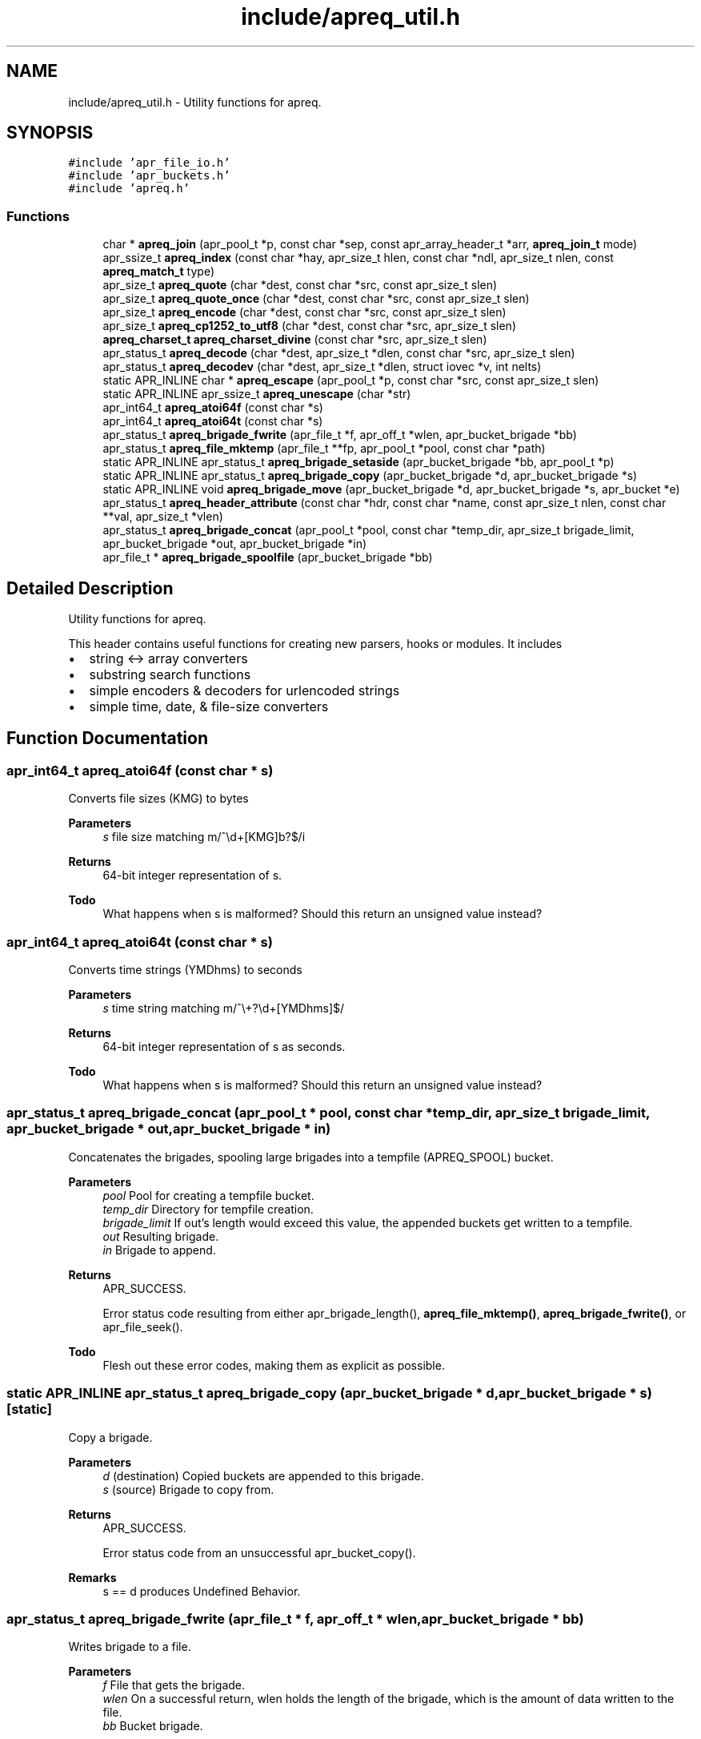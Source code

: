 .TH "include/apreq_util.h" 3 "Wed Mar 10 2021" "Version 2.16" "libapreq2" \" -*- nroff -*-
.ad l
.nh
.SH NAME
include/apreq_util.h \- Utility functions for apreq\&.  

.SH SYNOPSIS
.br
.PP
\fC#include 'apr_file_io\&.h'\fP
.br
\fC#include 'apr_buckets\&.h'\fP
.br
\fC#include 'apreq\&.h'\fP
.br

.SS "Functions"

.in +1c
.ti -1c
.RI "char * \fBapreq_join\fP (apr_pool_t *p, const char *sep, const apr_array_header_t *arr, \fBapreq_join_t\fP mode)"
.br
.ti -1c
.RI "apr_ssize_t \fBapreq_index\fP (const char *hay, apr_size_t hlen, const char *ndl, apr_size_t nlen, const \fBapreq_match_t\fP type)"
.br
.ti -1c
.RI "apr_size_t \fBapreq_quote\fP (char *dest, const char *src, const apr_size_t slen)"
.br
.ti -1c
.RI "apr_size_t \fBapreq_quote_once\fP (char *dest, const char *src, const apr_size_t slen)"
.br
.ti -1c
.RI "apr_size_t \fBapreq_encode\fP (char *dest, const char *src, const apr_size_t slen)"
.br
.ti -1c
.RI "apr_size_t \fBapreq_cp1252_to_utf8\fP (char *dest, const char *src, apr_size_t slen)"
.br
.ti -1c
.RI "\fBapreq_charset_t\fP \fBapreq_charset_divine\fP (const char *src, apr_size_t slen)"
.br
.ti -1c
.RI "apr_status_t \fBapreq_decode\fP (char *dest, apr_size_t *dlen, const char *src, apr_size_t slen)"
.br
.ti -1c
.RI "apr_status_t \fBapreq_decodev\fP (char *dest, apr_size_t *dlen, struct iovec *v, int nelts)"
.br
.ti -1c
.RI "static APR_INLINE char * \fBapreq_escape\fP (apr_pool_t *p, const char *src, const apr_size_t slen)"
.br
.ti -1c
.RI "static APR_INLINE apr_ssize_t \fBapreq_unescape\fP (char *str)"
.br
.ti -1c
.RI "apr_int64_t \fBapreq_atoi64f\fP (const char *s)"
.br
.ti -1c
.RI "apr_int64_t \fBapreq_atoi64t\fP (const char *s)"
.br
.ti -1c
.RI "apr_status_t \fBapreq_brigade_fwrite\fP (apr_file_t *f, apr_off_t *wlen, apr_bucket_brigade *bb)"
.br
.ti -1c
.RI "apr_status_t \fBapreq_file_mktemp\fP (apr_file_t **fp, apr_pool_t *pool, const char *path)"
.br
.ti -1c
.RI "static APR_INLINE apr_status_t \fBapreq_brigade_setaside\fP (apr_bucket_brigade *bb, apr_pool_t *p)"
.br
.ti -1c
.RI "static APR_INLINE apr_status_t \fBapreq_brigade_copy\fP (apr_bucket_brigade *d, apr_bucket_brigade *s)"
.br
.ti -1c
.RI "static APR_INLINE void \fBapreq_brigade_move\fP (apr_bucket_brigade *d, apr_bucket_brigade *s, apr_bucket *e)"
.br
.ti -1c
.RI "apr_status_t \fBapreq_header_attribute\fP (const char *hdr, const char *name, const apr_size_t nlen, const char **val, apr_size_t *vlen)"
.br
.ti -1c
.RI "apr_status_t \fBapreq_brigade_concat\fP (apr_pool_t *pool, const char *temp_dir, apr_size_t brigade_limit, apr_bucket_brigade *out, apr_bucket_brigade *in)"
.br
.ti -1c
.RI "apr_file_t * \fBapreq_brigade_spoolfile\fP (apr_bucket_brigade *bb)"
.br
.in -1c
.SH "Detailed Description"
.PP 
Utility functions for apreq\&. 

This header contains useful functions for creating new parsers, hooks or modules\&. It includes
.PP
.IP "\(bu" 2
string <-> array converters
.IP "\(bu" 2
substring search functions
.IP "\(bu" 2
simple encoders & decoders for urlencoded strings
.IP "\(bu" 2
simple time, date, & file-size converters 
.PP

.SH "Function Documentation"
.PP 
.SS "apr_int64_t apreq_atoi64f (const char * s)"
Converts file sizes (KMG) to bytes
.PP
\fBParameters\fP
.RS 4
\fIs\fP file size matching m/^\\d+[KMG]b?$/i
.RE
.PP
\fBReturns\fP
.RS 4
64-bit integer representation of s\&.
.RE
.PP
\fBTodo\fP
.RS 4
What happens when s is malformed? Should this return an unsigned value instead? 
.RE
.PP

.SS "apr_int64_t apreq_atoi64t (const char * s)"
Converts time strings (YMDhms) to seconds
.PP
\fBParameters\fP
.RS 4
\fIs\fP time string matching m/^\\+?\\d+[YMDhms]$/
.RE
.PP
\fBReturns\fP
.RS 4
64-bit integer representation of s as seconds\&.
.RE
.PP
\fBTodo\fP
.RS 4
What happens when s is malformed? Should this return an unsigned value instead? 
.RE
.PP

.SS "apr_status_t apreq_brigade_concat (apr_pool_t * pool, const char * temp_dir, apr_size_t brigade_limit, apr_bucket_brigade * out, apr_bucket_brigade * in)"
Concatenates the brigades, spooling large brigades into a tempfile (APREQ_SPOOL) bucket\&.
.PP
\fBParameters\fP
.RS 4
\fIpool\fP Pool for creating a tempfile bucket\&. 
.br
\fItemp_dir\fP Directory for tempfile creation\&. 
.br
\fIbrigade_limit\fP If out's length would exceed this value, the appended buckets get written to a tempfile\&. 
.br
\fIout\fP Resulting brigade\&. 
.br
\fIin\fP Brigade to append\&.
.RE
.PP
\fBReturns\fP
.RS 4
APR_SUCCESS\&. 
.PP
Error status code resulting from either apr_brigade_length(), \fBapreq_file_mktemp()\fP, \fBapreq_brigade_fwrite()\fP, or apr_file_seek()\&.
.RE
.PP
\fBTodo\fP
.RS 4
Flesh out these error codes, making them as explicit as possible\&. 
.RE
.PP

.SS "static APR_INLINE apr_status_t apreq_brigade_copy (apr_bucket_brigade * d, apr_bucket_brigade * s)\fC [static]\fP"
Copy a brigade\&.
.PP
\fBParameters\fP
.RS 4
\fId\fP (destination) Copied buckets are appended to this brigade\&. 
.br
\fIs\fP (source) Brigade to copy from\&.
.RE
.PP
\fBReturns\fP
.RS 4
APR_SUCCESS\&. 
.PP
Error status code from an unsuccessful apr_bucket_copy()\&.
.RE
.PP
\fBRemarks\fP
.RS 4
s == d produces Undefined Behavior\&. 
.RE
.PP

.SS "apr_status_t apreq_brigade_fwrite (apr_file_t * f, apr_off_t * wlen, apr_bucket_brigade * bb)"
Writes brigade to a file\&.
.PP
\fBParameters\fP
.RS 4
\fIf\fP File that gets the brigade\&. 
.br
\fIwlen\fP On a successful return, wlen holds the length of the brigade, which is the amount of data written to the file\&. 
.br
\fIbb\fP Bucket brigade\&.
.RE
.PP
\fBReturns\fP
.RS 4
APR_SUCCESS\&. 
.PP
Error status code from either an unsuccessful apr_bucket_read(), or a failed apr_file_writev()\&.
.RE
.PP
\fBRemarks\fP
.RS 4
This function leaks a bucket brigade into bb->p whenever the final bucket in bb is a spool bucket\&. 
.RE
.PP

.SS "static APR_INLINE void apreq_brigade_move (apr_bucket_brigade * d, apr_bucket_brigade * s, apr_bucket * e)\fC [static]\fP"
Move the front of a brigade\&.
.PP
\fBParameters\fP
.RS 4
\fId\fP (destination) Append buckets to this brigade\&. 
.br
\fIs\fP (source) Brigade to take buckets from\&. 
.br
\fIe\fP First bucket of s after the move\&. All buckets before e are appended to d\&.
.RE
.PP
\fBRemarks\fP
.RS 4
This moves all buckets when e == APR_BRIGADE_SENTINEL(s)\&. 
.RE
.PP

.SS "static APR_INLINE apr_status_t apreq_brigade_setaside (apr_bucket_brigade * bb, apr_pool_t * p)\fC [static]\fP"
Set aside all buckets in the brigade\&.
.PP
\fBParameters\fP
.RS 4
\fIbb\fP Brigade\&. 
.br
\fIp\fP Setaside buckets into this pool\&. 
.RE
.PP
\fBReturns\fP
.RS 4
APR_SUCCESS\&. 
.PP
Error status code from an unsuccessful apr_bucket_setaside()\&. 
.RE
.PP

.SS "apr_file_t* apreq_brigade_spoolfile (apr_bucket_brigade * bb)"
Determines the spool file used by the brigade\&. Returns NULL if the brigade is not spooled in a file (does not use an APREQ_SPOOL bucket)\&.
.PP
\fBParameters\fP
.RS 4
\fIbb\fP the bucket brigade 
.RE
.PP
\fBReturns\fP
.RS 4
the spool file, or NULL\&. 
.RE
.PP

.SS "\fBapreq_charset_t\fP apreq_charset_divine (const char * src, apr_size_t slen)"
Heuristically determine the charset of a string\&.
.PP
\fBParameters\fP
.RS 4
\fIsrc\fP String to scan\&. 
.br
\fIslen\fP Length of string\&.
.RE
.PP
\fBReturns\fP
.RS 4
APREQ_CHARSET_ASCII if the string contains only 7-bit chars; 
.PP
APREQ_CHARSET_UTF8 if the string is a valid utf8 byte sequence; 
.PP
APREQ_CHARSET_LATIN1 if the string has no control chars; 
.PP
APREQ_CHARSET_CP1252 if the string has control chars\&. 
.RE
.PP

.SS "apr_size_t apreq_cp1252_to_utf8 (char * dest, const char * src, apr_size_t slen)"
Convert a string from cp1252 to utf8\&. Caller must ensure it is large enough to hold the encoded string and trailing '\\0'\&.
.PP
\fBParameters\fP
.RS 4
\fIdest\fP Location of utf8-encoded result string\&. Caller must ensure it is large enough to hold the encoded string and trailing '\\0'\&. 
.br
\fIsrc\fP Original string\&. 
.br
\fIslen\fP Length of original string\&.
.RE
.PP
\fBReturns\fP
.RS 4
length of utf8-encoded string in dest; does not exceed 3 * slen\&. 
.RE
.PP

.SS "apr_status_t apreq_decode (char * dest, apr_size_t * dlen, const char * src, apr_size_t slen)"
Url-decodes a string\&.
.PP
\fBParameters\fP
.RS 4
\fIdest\fP Location of url-encoded result string\&. Caller must ensure dest is large enough to hold the encoded string and trailing null character\&. 
.br
\fIdlen\fP points to resultant length of url-decoded string in dest 
.br
\fIsrc\fP Original string\&. 
.br
\fIslen\fP Length of original string\&.
.RE
.PP
\fBReturns\fP
.RS 4
APR_SUCCESS\&. 
.PP
APR_INCOMPLETE if the string ends in the middle of an escape sequence\&. 
.PP
\fBAPREQ_ERROR_BADSEQ\fP or \fBAPREQ_ERROR_BADCHAR\fP on malformed input\&.
.RE
.PP
\fBRemarks\fP
.RS 4
In the non-success case, dlen will be set to include the last succesfully decoded value\&. This function decodes %uXXXX into a utf8 (wide) character, following ECMA-262 (the Javascript spec) Section B\&.2\&.1\&. 
.RE
.PP

.SS "apr_status_t apreq_decodev (char * dest, apr_size_t * dlen, struct iovec * v, int nelts)"
Url-decodes an iovec array\&.
.PP
\fBParameters\fP
.RS 4
\fIdest\fP Location of url-encoded result string\&. Caller must ensure dest is large enough to hold the encoded string and trailing null character\&. 
.br
\fIdlen\fP Resultant length of dest\&. 
.br
\fIv\fP Array of iovecs that represent the source string 
.br
\fInelts\fP Number of iovecs in the array\&.
.RE
.PP
\fBReturns\fP
.RS 4
APR_SUCCESS\&. 
.PP
APR_INCOMPLETE if the iovec ends in the middle of an escape sequence\&. 
.PP
\fBAPREQ_ERROR_BADSEQ\fP or \fBAPREQ_ERROR_BADCHAR\fP on malformed input\&.
.RE
.PP
\fBRemarks\fP
.RS 4
In the non-APR_SUCCESS case, dlen will be set to include the last succesfully decoded value\&. This function decodes %uXXXX into a utf8 (wide) character, following ECMA-262 (the Javascript spec) Section B\&.2\&.1\&. 
.RE
.PP

.SS "apr_size_t apreq_encode (char * dest, const char * src, const apr_size_t slen)"
Url-encodes a string\&.
.PP
\fBParameters\fP
.RS 4
\fIdest\fP Location of url-encoded result string\&. Caller must ensure it is large enough to hold the encoded string and trailing '\\0'\&. 
.br
\fIsrc\fP Original string\&. 
.br
\fIslen\fP Length of original string\&.
.RE
.PP
\fBReturns\fP
.RS 4
length of url-encoded string in dest; does not exceed 3 * slen\&. 
.RE
.PP

.SS "static APR_INLINE char* apreq_escape (apr_pool_t * p, const char * src, const apr_size_t slen)\fC [static]\fP"
Returns an url-encoded copy of a string\&.
.PP
\fBParameters\fP
.RS 4
\fIp\fP Pool used to allocate the return value\&. 
.br
\fIsrc\fP Original string\&. 
.br
\fIslen\fP Length of original string\&.
.RE
.PP
\fBReturns\fP
.RS 4
The url-encoded string\&.
.RE
.PP
\fBRemarks\fP
.RS 4
Use this function insead of apreq_encode if its caller might otherwise overflow dest\&. 
.RE
.PP

.SS "apr_status_t apreq_file_mktemp (apr_file_t ** fp, apr_pool_t * pool, const char * path)"
Makes a temporary file\&.
.PP
\fBParameters\fP
.RS 4
\fIfp\fP Points to the temporary apr_file_t on success\&. 
.br
\fIpool\fP Pool to associate with the temp file\&. When the pool is destroyed, the temp file will be closed and deleted\&. 
.br
\fIpath\fP The base directory which will contain the temp file\&. If param == NULL, the directory will be selected via tempnam()\&. See the tempnam manpage for details\&.
.RE
.PP
\fBReturns\fP
.RS 4
APR_SUCCESS\&. 
.PP
Error status code from unsuccessful apr_filepath_merge(), or a failed apr_file_mktemp()\&. 
.RE
.PP

.SS "apr_status_t apreq_header_attribute (const char * hdr, const char * name, const apr_size_t nlen, const char ** val, apr_size_t * vlen)"
Search a header string for the value of a particular named attribute\&.
.PP
\fBParameters\fP
.RS 4
\fIhdr\fP Header string to scan\&. 
.br
\fIname\fP Name of attribute to search for\&. 
.br
\fInlen\fP Length of name\&. 
.br
\fIval\fP Location of (first) matching value\&. 
.br
\fIvlen\fP Length of matching value\&.
.RE
.PP
\fBReturns\fP
.RS 4
APR_SUCCESS\&. 
.PP
\fBAPREQ_ERROR_NOATTR\fP if the attribute is not found\&. 
.PP
\fBAPREQ_ERROR_BADSEQ\fP if an unpaired quote mark was detected\&. 
.RE
.PP

.SS "apr_ssize_t apreq_index (const char * hay, apr_size_t hlen, const char * ndl, apr_size_t nlen, const \fBapreq_match_t\fP type)"
Returns offset of match string's location, or -1 if no match is found\&.
.PP
\fBParameters\fP
.RS 4
\fIhay\fP Location of bytes to scan\&. 
.br
\fIhlen\fP Number of bytes available for scanning\&. 
.br
\fIndl\fP Search string 
.br
\fInlen\fP Length of search string\&. 
.br
\fItype\fP Match type\&.
.RE
.PP
\fBReturns\fP
.RS 4
Offset of match string, or -1 if no match is found\&. 
.RE
.PP

.SS "char* apreq_join (apr_pool_t * p, const char * sep, const apr_array_header_t * arr, \fBapreq_join_t\fP mode)"
Join an array of values\&. The result is an empty string if there are no values\&.
.PP
\fBParameters\fP
.RS 4
\fIp\fP Pool to allocate return value\&. 
.br
\fIsep\fP String that is inserted between the joined values\&. 
.br
\fIarr\fP Array of \fBapreq_value_t\fP entries\&. 
.br
\fImode\fP Join type- see apreq_join_t\&.
.RE
.PP
\fBReturns\fP
.RS 4
Joined string, or NULL on error 
.RE
.PP

.SS "apr_size_t apreq_quote (char * dest, const char * src, const apr_size_t slen)"
Places a quoted copy of src into dest\&. Embedded quotes are escaped with a backslash ('\\')\&.
.PP
\fBParameters\fP
.RS 4
\fIdest\fP Location of quoted copy\&. Must be large enough to hold the copy and trailing null byte\&. 
.br
\fIsrc\fP Original string\&. 
.br
\fIslen\fP Length of original string\&. 
.br
\fIdest\fP Destination string\&.
.RE
.PP
\fBReturns\fP
.RS 4
length of quoted copy in dest\&. 
.RE
.PP

.SS "apr_size_t apreq_quote_once (char * dest, const char * src, const apr_size_t slen)"
Same as \fBapreq_quote()\fP except when src begins and ends in quote marks\&. In that case it assumes src is quoted correctly, and just copies src to dest\&.
.PP
\fBParameters\fP
.RS 4
\fIdest\fP Location of quoted copy\&. Must be large enough to hold the copy and trailing null byte\&. 
.br
\fIsrc\fP Original string\&. 
.br
\fIslen\fP Length of original string\&. 
.br
\fIdest\fP Destination string\&.
.RE
.PP
\fBReturns\fP
.RS 4
length of quoted copy in dest\&. 
.RE
.PP

.SS "static APR_INLINE apr_ssize_t apreq_unescape (char * str)\fC [static]\fP"
An \fIin-situ\fP url-decoder\&.
.PP
\fBParameters\fP
.RS 4
\fIstr\fP The string to decode
.RE
.PP
\fBReturns\fP
.RS 4
Length of decoded string, or < 0 on error\&. 
.RE
.PP

.SH "Author"
.PP 
Generated automatically by Doxygen for libapreq2 from the source code\&.
